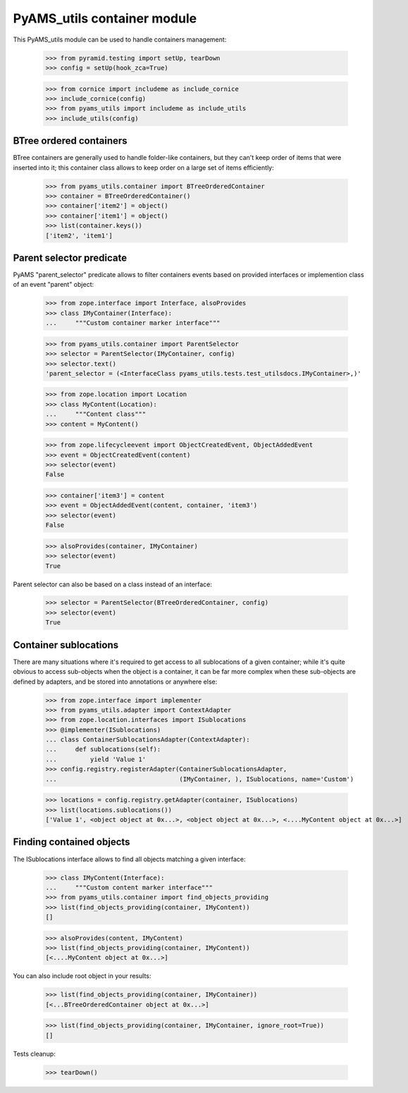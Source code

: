 
============================
PyAMS_utils container module
============================

This PyAMS_utils module can be used to handle containers management:

    >>> from pyramid.testing import setUp, tearDown
    >>> config = setUp(hook_zca=True)

    >>> from cornice import includeme as include_cornice
    >>> include_cornice(config)
    >>> from pyams_utils import includeme as include_utils
    >>> include_utils(config)


BTree ordered containers
------------------------

BTree containers are generally used to handle folder-like containers, but they can't keep
order of items that were inserted into it; this container class allows to keep order on a large
set of items efficiently:

    >>> from pyams_utils.container import BTreeOrderedContainer
    >>> container = BTreeOrderedContainer()
    >>> container['item2'] = object()
    >>> container['item1'] = object()
    >>> list(container.keys())
    ['item2', 'item1']


Parent selector predicate
-------------------------

PyAMS "parent_selector" predicate allows to filter containers events based on provided
interfaces or implemention class of an event "parent" object:

    >>> from zope.interface import Interface, alsoProvides
    >>> class IMyContainer(Interface):
    ...     """Custom container marker interface"""

    >>> from pyams_utils.container import ParentSelector
    >>> selector = ParentSelector(IMyContainer, config)
    >>> selector.text()
    'parent_selector = (<InterfaceClass pyams_utils.tests.test_utilsdocs.IMyContainer>,)'

    >>> from zope.location import Location
    >>> class MyContent(Location):
    ...     """Content class"""
    >>> content = MyContent()

    >>> from zope.lifecycleevent import ObjectCreatedEvent, ObjectAddedEvent
    >>> event = ObjectCreatedEvent(content)
    >>> selector(event)
    False

    >>> container['item3'] = content
    >>> event = ObjectAddedEvent(content, container, 'item3')
    >>> selector(event)
    False

    >>> alsoProvides(container, IMyContainer)
    >>> selector(event)
    True

Parent selector can also be based on a class instead of an interface:

    >>> selector = ParentSelector(BTreeOrderedContainer, config)
    >>> selector(event)
    True


Container sublocations
----------------------

There are many situations where it's required to get access to all sublocations of a given
container; while it's quite obvious to access sub-objects when the object is a container, it
can be far more complex when these sub-objects are defined by adapters, and be stored into
annotations or anywhere else:

    >>> from zope.interface import implementer
    >>> from pyams_utils.adapter import ContextAdapter
    >>> from zope.location.interfaces import ISublocations
    >>> @implementer(ISublocations)
    ... class ContainerSublocationsAdapter(ContextAdapter):
    ...     def sublocations(self):
    ...         yield 'Value 1'
    >>> config.registry.registerAdapter(ContainerSublocationsAdapter,
    ...                                 (IMyContainer, ), ISublocations, name='Custom')

    >>> locations = config.registry.getAdapter(container, ISublocations)
    >>> list(locations.sublocations())
    ['Value 1', <object object at 0x...>, <object object at 0x...>, <....MyContent object at 0x...>]


Finding contained objects
-------------------------

The ISublocations interface allows to find all objects matching a given interface:

    >>> class IMyContent(Interface):
    ...     """Custom content marker interface"""
    >>> from pyams_utils.container import find_objects_providing
    >>> list(find_objects_providing(container, IMyContent))
    []

    >>> alsoProvides(content, IMyContent)
    >>> list(find_objects_providing(container, IMyContent))
    [<....MyContent object at 0x...>]

You can also include root object in your results:

    >>> list(find_objects_providing(container, IMyContainer))
    [<...BTreeOrderedContainer object at 0x...>]

    >>> list(find_objects_providing(container, IMyContainer, ignore_root=True))
    []


Tests cleanup:

    >>> tearDown()
